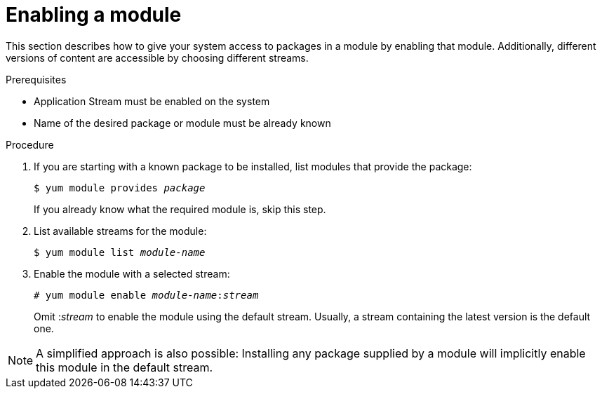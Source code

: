 [id='enabling-module_{context}']
= Enabling a module

// User Story: As a sysadmin, I need to know how to find and install RPMs, SCLs, and modules using AppStream so I can ensure that I have the modules I need.

This section describes how to give your system access to packages in a module by enabling that module. Additionally, different versions of content are accessible by choosing different streams.

.Prerequisites

* Application Stream must be enabled on the system
* Name of the desired package or module must be already known

.Procedure

. If you are starting with a known package to be installed, list modules that provide the package:
+
[subs="quotes"]
----
$ yum module provides __package__
----
+
If you already know what the required module is, skip this step.

. List available streams for the module:
+
[subs="quotes"]
----
$ yum module list __module-name__
----

. Enable the module with a selected stream:
+
[subs="quotes"]
----
# yum module enable __module-name__:__stream__
----
+
Omit :__stream__ to enable the module using the default stream. Usually, a stream containing the latest version is the default one.

NOTE: A simplified approach is also possible: Installing any package supplied by a module will implicitly enable this module in the default stream.
